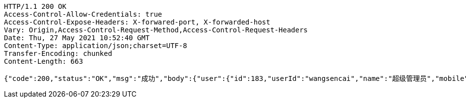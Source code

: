 [source,http,options="nowrap"]
----
HTTP/1.1 200 OK
Access-Control-Allow-Credentials: true
Access-Control-Expose-Headers: X-forwared-port, X-forwarded-host
Vary: Origin,Access-Control-Request-Method,Access-Control-Request-Headers
Date: Thu, 27 May 2021 10:52:40 GMT
Content-Type: application/json;charset=UTF-8
Transfer-Encoding: chunked
Content-Length: 663

{"code":200,"status":"OK","msg":"成功","body":{"user":{"id":183,"userId":"wangsencai","name":"超级管理员","mobile":"15820268458","createTime":"2021-05-25 17:23:29","updateTime":"2021-05-25 17:23:29","remark":null,"roleName":null,"storeId":null,"storeName":null,"lastLoginTime":"2021-05-25T09:23:29.000+0000","userRoleVos":[{"roleId":43,"roleName":"测试角色","type":0,"menuList":[{"id":105,"name":"测试菜单","orderNum":2,"parentId":null,"icon":"codeConsole","url":"/test","createTime":"2021-04-30 17:12:39","status":1,"children":[]}]}],"storeVos":null,"deptId":1,"deptName":"丽日购","status":null},"token":"c77e1650-8ba3-4ce8-be63-4c1a2eb3e480"}}
----